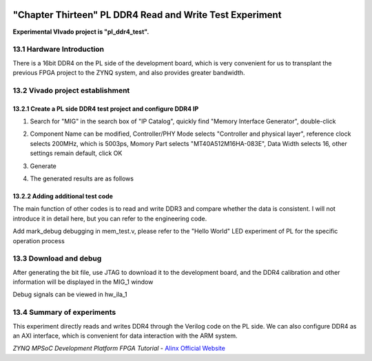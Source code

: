 .. image:: images/images_0/88.png

============================================
"Chapter Thirteen" PL DDR4 Read and Write Test Experiment
============================================
**Experimental VIvado project is "pl_ddr4_test".**

13.1 Hardware Introduction
============================================
There is a 16bit DDR4 on the PL side of the development board, which is very convenient for us to transplant the previous FPGA project to the ZYNQ system, and also provides greater bandwidth.

.. image:: images/images_13/image1.png
    :align: center

13.2 Vivado project establishment
================================================

13.2.1 Create a PL side DDR4 test project and configure DDR4 IP
-----------------------------------------------

1) Search for "MIG" in the search box of "IP Catalog", quickly find "Memory Interface Generator", double-click

.. image:: images/images_13/image2.png
    :align: center

2) Component Name can be modified, Controller/PHY Mode selects "Controller and physical layer", reference clock selects 200MHz, which is 5003ps, Momory Part selects "MT40A512M16HA-083E", Data Width selects 16, other settings remain default, click OK

.. image:: images/images_13/image3.png
    :align: center

3) Generate

.. image:: images/images_13/image4.png
    :align: center

4) The generated results are as follows

.. image:: images/images_13/image5.png
    :align: center


13.2.2 Adding additional test code
--------------------------------------------
The main function of other codes is to read and write DDR3 and compare whether the data is consistent. I will not introduce it in detail here, but you can refer to the engineering code.

.. image:: images/images_13/image6.png
    :align: center

Add mark_debug debugging in mem_test.v, please refer to the "Hello World" LED experiment of PL for the specific operation process

.. image:: images/images_13/image7.png
    :align: center

13.3 Download and debug
============================================
After generating the bit file, use JTAG to download it to the development board, and the DDR4 calibration and other information will be displayed in the MIG_1 window

.. image:: images/images_13/image8.png
    :align: center

Debug signals can be viewed in hw_ila_1

.. image:: images/images_13/image9.png
    :align: center

13.4 Summary of experiments
============================================
This experiment directly reads and writes DDR4 through the Verilog code on the PL side. We can also configure DDR4 as an AXI interface, which is convenient for data interaction with the ARM system.



.. image:: images/images_0/888.png

*ZYNQ MPSoC Development Platform FPGA Tutorial* - `Alinx Official Website <https://www.alinx.com/en>`_